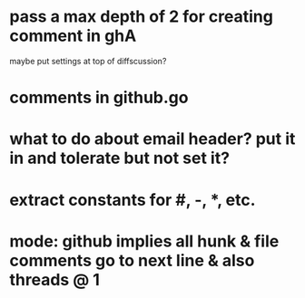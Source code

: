 * pass a max depth of 2 for creating comment in ghA

maybe put settings at top of diffscussion?

* comments in github.go
* what to do about email header?  put it in and tolerate but not set it?
* extract constants for #, -, *, etc.
* mode: github implies all hunk & file comments go to next line & also threads @ 1
